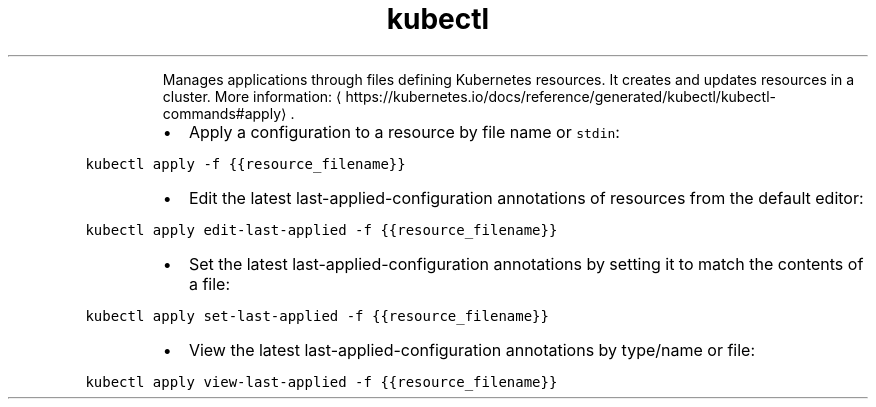 .TH kubectl apply
.PP
.RS
Manages applications through files defining Kubernetes resources. It creates and updates resources in a cluster.
More information: \[la]https://kubernetes.io/docs/reference/generated/kubectl/kubectl-commands#apply\[ra]\&.
.RE
.RS
.IP \(bu 2
Apply a configuration to a resource by file name or \fB\fCstdin\fR:
.RE
.PP
\fB\fCkubectl apply \-f {{resource_filename}}\fR
.RS
.IP \(bu 2
Edit the latest last\-applied\-configuration annotations of resources from the default editor:
.RE
.PP
\fB\fCkubectl apply edit\-last\-applied \-f {{resource_filename}}\fR
.RS
.IP \(bu 2
Set the latest last\-applied\-configuration annotations by setting it to match the contents of a file:
.RE
.PP
\fB\fCkubectl apply set\-last\-applied \-f {{resource_filename}}\fR
.RS
.IP \(bu 2
View the latest last\-applied\-configuration annotations by type/name or file:
.RE
.PP
\fB\fCkubectl apply view\-last\-applied \-f {{resource_filename}}\fR
